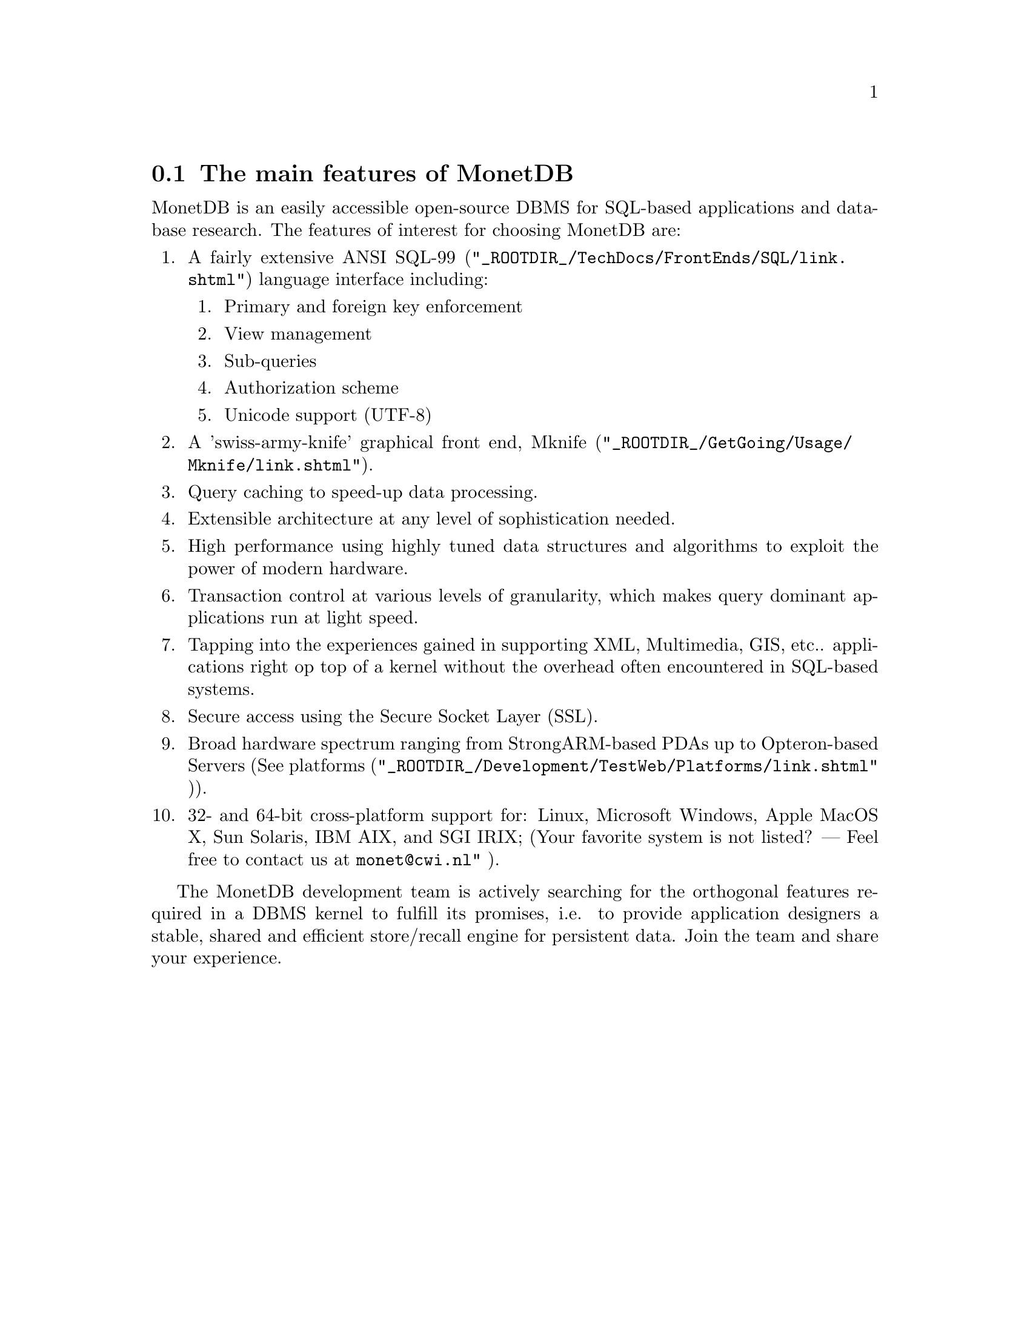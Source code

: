 @node The selling points ,,, TOC
@section The main features of MonetDB
MonetDB is an easily accessible open-source DBMS for SQL-based applications
and database research.
The features of interest for choosing MonetDB are:
@enumerate
@item
 A fairly extensive ANSI 
@url{"_ROOTDIR_/TechDocs/FrontEnds/SQL/link.shtml",SQL-99}
language interface including:
        @enumerate
        @item
            Primary and foreign key enforcement
        @item
            View management
        @item
            Sub-queries
        @item
            Authorization scheme
        @item
            Unicode support (UTF-8) 
        @end enumerate
@item
A 'swiss-army-knife' graphical front end,
@url{"_ROOTDIR_/GetGoing/Usage/Mknife/link.shtml", Mknife}.
@item
Query caching to speed-up data processing.
@item 
Extensible architecture at any level of sophistication needed.
@item 
High performance using highly tuned data structures and algorithms to
exploit the power of modern hardware.
@item
Transaction control at various levels of granularity, which makes
query dominant applications run at light speed.
@item 
Tapping into the experiences gained in supporting XML, Multimedia, GIS, etc..
applications right op top of a kernel without the overhead often encountered
in SQL-based systems.
@item
Secure access using the Secure Socket Layer (SSL).
@item
Broad hardware spectrum ranging
from StrongARM-based PDAs up to Opteron-based Servers (See 
@url{"_ROOTDIR_/Development/TestWeb/Platforms/link.shtml" ,platforms}).
@item
32- and 64-bit cross-platform support for:
Linux, Microsoft Windows, Apple MacOS X, Sun Solaris, IBM AIX, and SGI IRIX;
(Your favorite system is not listed? --- Feel free to contact us
at @email{monet@@cwi.nl"} ).
@end enumerate

The MonetDB development team is actively searching for the orthogonal
features required in a DBMS kernel to fulfill its promises, i.e. to
provide application designers a stable, shared and efficient store/recall
engine for persistent data. Join the team and share your experience.


